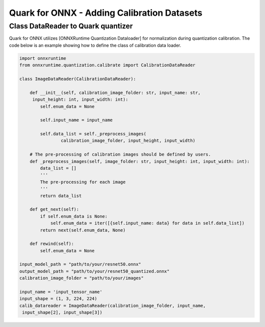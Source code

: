Quark for ONNX - Adding Calibration Datasets
============================================

Class DataReader to Quark quantizer
~~~~~~~~~~~~~~~~~~~~~~~~~~~~~~~~~~~

Quark for ONNX utilizes [ONNXRuntime Quantization Dataloader] for
normalization during quantization calibration. The code below is an
example showing how to define the class of calibration data loader.

.. code:: python

   import onnxruntime
   from onnxruntime.quantization.calibrate import CalibrationDataReader

   class ImageDataReader(CalibrationDataReader):

       def __init__(self, calibration_image_folder: str, input_name: str,
        input_height: int, input_width: int):
           self.enum_data = None

           self.input_name = input_name

           self.data_list = self._preprocess_images(
                   calibration_image_folder, input_height, input_width)

       # The pre-processing of calibration images should be defined by users.
       def _preprocess_images(self, image_folder: str, input_height: int, input_width: int):
           data_list = []
           '''
           The pre-processing for each image
           '''
           return data_list

       def get_next(self):
           if self.enum_data is None:
               self.enum_data = iter([{self.input_name: data} for data in self.data_list])
           return next(self.enum_data, None)

       def rewind(self):
           self.enum_data = None

   input_model_path = "path/to/your/resnet50.onnx"
   output_model_path = "path/to/your/resnet50_quantized.onnx"
   calibration_image_folder = "path/to/your/images"

   input_name = 'input_tensor_name'
   input_shape = (1, 3, 224, 224)
   calib_datareader = ImageDataReader(calibration_image_folder, input_name,
    input_shape[2], input_shape[3])

.. raw:: html

   <!--
   ## License
   Copyright (C) 2023, Advanced Micro Devices, Inc. All rights reserved. SPDX-License-Identifier: MIT
   -->
